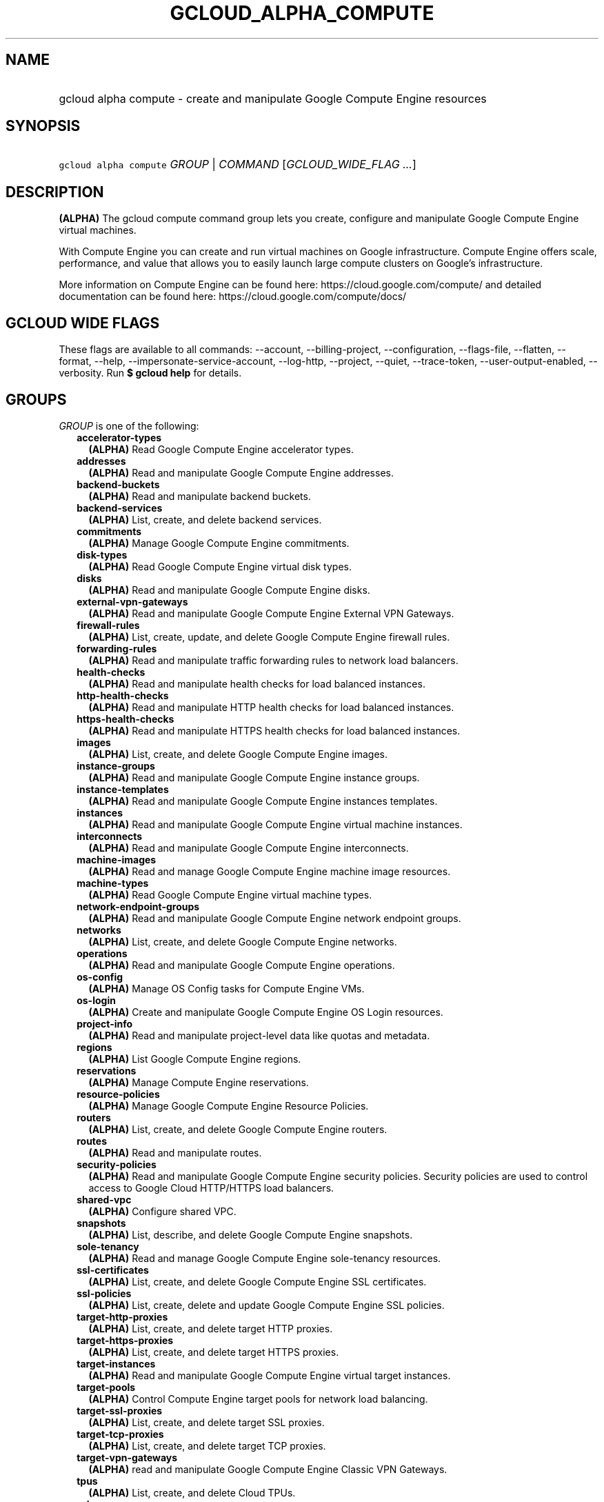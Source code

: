 
.TH "GCLOUD_ALPHA_COMPUTE" 1



.SH "NAME"
.HP
gcloud alpha compute \- create and manipulate Google Compute Engine resources



.SH "SYNOPSIS"
.HP
\f5gcloud alpha compute\fR \fIGROUP\fR | \fICOMMAND\fR [\fIGCLOUD_WIDE_FLAG\ ...\fR]



.SH "DESCRIPTION"

\fB(ALPHA)\fR The gcloud compute command group lets you create, configure and
manipulate Google Compute Engine virtual machines.

With Compute Engine you can create and run virtual machines on Google
infrastructure. Compute Engine offers scale, performance, and value that allows
you to easily launch large compute clusters on Google's infrastructure.

More information on Compute Engine can be found here:
https://cloud.google.com/compute/ and detailed documentation can be found here:
https://cloud.google.com/compute/docs/



.SH "GCLOUD WIDE FLAGS"

These flags are available to all commands: \-\-account, \-\-billing\-project,
\-\-configuration, \-\-flags\-file, \-\-flatten, \-\-format, \-\-help,
\-\-impersonate\-service\-account, \-\-log\-http, \-\-project, \-\-quiet,
\-\-trace\-token, \-\-user\-output\-enabled, \-\-verbosity. Run \fB$ gcloud
help\fR for details.



.SH "GROUPS"

\f5\fIGROUP\fR\fR is one of the following:

.RS 2m
.TP 2m
\fBaccelerator\-types\fR
\fB(ALPHA)\fR Read Google Compute Engine accelerator types.

.TP 2m
\fBaddresses\fR
\fB(ALPHA)\fR Read and manipulate Google Compute Engine addresses.

.TP 2m
\fBbackend\-buckets\fR
\fB(ALPHA)\fR Read and manipulate backend buckets.

.TP 2m
\fBbackend\-services\fR
\fB(ALPHA)\fR List, create, and delete backend services.

.TP 2m
\fBcommitments\fR
\fB(ALPHA)\fR Manage Google Compute Engine commitments.

.TP 2m
\fBdisk\-types\fR
\fB(ALPHA)\fR Read Google Compute Engine virtual disk types.

.TP 2m
\fBdisks\fR
\fB(ALPHA)\fR Read and manipulate Google Compute Engine disks.

.TP 2m
\fBexternal\-vpn\-gateways\fR
\fB(ALPHA)\fR Read and manipulate Google Compute Engine External VPN Gateways.

.TP 2m
\fBfirewall\-rules\fR
\fB(ALPHA)\fR List, create, update, and delete Google Compute Engine firewall
rules.

.TP 2m
\fBforwarding\-rules\fR
\fB(ALPHA)\fR Read and manipulate traffic forwarding rules to network load
balancers.

.TP 2m
\fBhealth\-checks\fR
\fB(ALPHA)\fR Read and manipulate health checks for load balanced instances.

.TP 2m
\fBhttp\-health\-checks\fR
\fB(ALPHA)\fR Read and manipulate HTTP health checks for load balanced
instances.

.TP 2m
\fBhttps\-health\-checks\fR
\fB(ALPHA)\fR Read and manipulate HTTPS health checks for load balanced
instances.

.TP 2m
\fBimages\fR
\fB(ALPHA)\fR List, create, and delete Google Compute Engine images.

.TP 2m
\fBinstance\-groups\fR
\fB(ALPHA)\fR Read and manipulate Google Compute Engine instance groups.

.TP 2m
\fBinstance\-templates\fR
\fB(ALPHA)\fR Read and manipulate Google Compute Engine instances templates.

.TP 2m
\fBinstances\fR
\fB(ALPHA)\fR Read and manipulate Google Compute Engine virtual machine
instances.

.TP 2m
\fBinterconnects\fR
\fB(ALPHA)\fR Read and manipulate Google Compute Engine interconnects.

.TP 2m
\fBmachine\-images\fR
\fB(ALPHA)\fR Read and manage Google Compute Engine machine image resources.

.TP 2m
\fBmachine\-types\fR
\fB(ALPHA)\fR Read Google Compute Engine virtual machine types.

.TP 2m
\fBnetwork\-endpoint\-groups\fR
\fB(ALPHA)\fR Read and manipulate Google Compute Engine network endpoint groups.

.TP 2m
\fBnetworks\fR
\fB(ALPHA)\fR List, create, and delete Google Compute Engine networks.

.TP 2m
\fBoperations\fR
\fB(ALPHA)\fR Read and manipulate Google Compute Engine operations.

.TP 2m
\fBos\-config\fR
\fB(ALPHA)\fR Manage OS Config tasks for Compute Engine VMs.

.TP 2m
\fBos\-login\fR
\fB(ALPHA)\fR Create and manipulate Google Compute Engine OS Login resources.

.TP 2m
\fBproject\-info\fR
\fB(ALPHA)\fR Read and manipulate project\-level data like quotas and metadata.

.TP 2m
\fBregions\fR
\fB(ALPHA)\fR List Google Compute Engine regions.

.TP 2m
\fBreservations\fR
\fB(ALPHA)\fR Manage Compute Engine reservations.

.TP 2m
\fBresource\-policies\fR
\fB(ALPHA)\fR Manage Google Compute Engine Resource Policies.

.TP 2m
\fBrouters\fR
\fB(ALPHA)\fR List, create, and delete Google Compute Engine routers.

.TP 2m
\fBroutes\fR
\fB(ALPHA)\fR Read and manipulate routes.

.TP 2m
\fBsecurity\-policies\fR
\fB(ALPHA)\fR Read and manipulate Google Compute Engine security policies.
Security policies are used to control access to Google Cloud HTTP/HTTPS load
balancers.

.TP 2m
\fBshared\-vpc\fR
\fB(ALPHA)\fR Configure shared VPC.

.TP 2m
\fBsnapshots\fR
\fB(ALPHA)\fR List, describe, and delete Google Compute Engine snapshots.

.TP 2m
\fBsole\-tenancy\fR
\fB(ALPHA)\fR Read and manage Google Compute Engine sole\-tenancy resources.

.TP 2m
\fBssl\-certificates\fR
\fB(ALPHA)\fR List, create, and delete Google Compute Engine SSL certificates.

.TP 2m
\fBssl\-policies\fR
\fB(ALPHA)\fR List, create, delete and update Google Compute Engine SSL
policies.

.TP 2m
\fBtarget\-http\-proxies\fR
\fB(ALPHA)\fR List, create, and delete target HTTP proxies.

.TP 2m
\fBtarget\-https\-proxies\fR
\fB(ALPHA)\fR List, create, and delete target HTTPS proxies.

.TP 2m
\fBtarget\-instances\fR
\fB(ALPHA)\fR Read and manipulate Google Compute Engine virtual target
instances.

.TP 2m
\fBtarget\-pools\fR
\fB(ALPHA)\fR Control Compute Engine target pools for network load balancing.

.TP 2m
\fBtarget\-ssl\-proxies\fR
\fB(ALPHA)\fR List, create, and delete target SSL proxies.

.TP 2m
\fBtarget\-tcp\-proxies\fR
\fB(ALPHA)\fR List, create, and delete target TCP proxies.

.TP 2m
\fBtarget\-vpn\-gateways\fR
\fB(ALPHA)\fR read and manipulate Google Compute Engine Classic VPN Gateways.

.TP 2m
\fBtpus\fR
\fB(ALPHA)\fR List, create, and delete Cloud TPUs.

.TP 2m
\fBurl\-maps\fR
\fB(ALPHA)\fR List, create, and delete URL maps.

.TP 2m
\fBvpn\-gateways\fR
\fB(ALPHA)\fR read and manipulate Google Compute Engine Highly Available VPN
Gateways.

.TP 2m
\fBvpn\-tunnels\fR
\fB(ALPHA)\fR Read and manipulate Google Compute Engine VPN Tunnels.

.TP 2m
\fBzones\fR
\fB(ALPHA)\fR List Google Compute Engine zones.


.RE
.sp

.SH "COMMANDS"

\f5\fICOMMAND\fR\fR is one of the following:

.RS 2m
.TP 2m
\fBconfig\-ssh\fR
\fB(ALPHA)\fR Populate SSH config files with Host entries from each instance.

.TP 2m
\fBconnect\-to\-serial\-port\fR
\fB(ALPHA)\fR Connect to the serial port of an instance.

.TP 2m
\fBcopy\-files\fR
\fB(ALPHA)\fR \fB(DEPRECATED)\fR Copy files to and from Google Compute Engine
virtual machines via scp.

.TP 2m
\fBreset\-windows\-password\fR
\fB(ALPHA)\fR Reset and return a password for a Windows machine instance.

.TP 2m
\fBscp\fR
\fB(ALPHA)\fR Copy files to and from Google Compute Engine virtual machines via
scp.

.TP 2m
\fBsign\-url\fR
\fB(ALPHA)\fR Sign specified URL for use with Cloud CDN Signed URLs.

.TP 2m
\fBssh\fR
\fB(ALPHA)\fR SSH into a virtual machine instance.

.TP 2m
\fBstart\-iap\-tunnel\fR
\fB(ALPHA)\fR Starts an IAP TCP forwarding tunnel over WebSocket connection.


.RE
.sp

.SH "NOTES"

This command is currently in ALPHA and may change without notice. If this
command fails with API permission errors despite specifying the right project,
you will have to apply for early access and have your projects registered on the
API whitelist to use it. To do so, contact Support at
https://cloud.google.com/support/. These variants are also available:

.RS 2m
$ gcloud compute
$ gcloud beta compute
.RE

